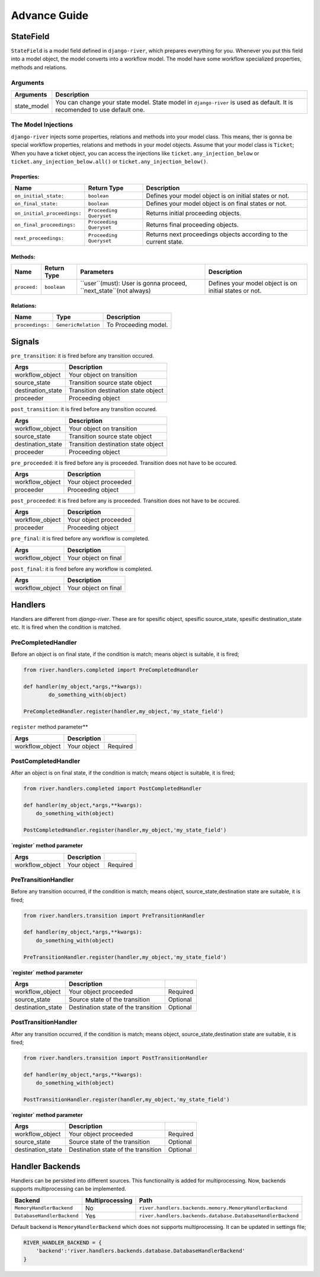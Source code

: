 .. _developer_guide:

Advance Guide
=============

StateField
----------
``StateField`` is a model field defined in ``django-river``, which prepares everything for you. Whenever you put this field into a model object, the model converts into a workflow model. The model have some workflow specialized properties, methods and relations.

Arguments
^^^^^^^^^

+-------------+---------------------------------------------------------------------------------------------------------------------------+
| Arguments   | Description                                                                                                               |
+=============+===========================================================================================================================+
| state_model | You can change your state model. State model in ``django-river`` is used as default. It is recomended to use default one. |
+-------------+---------------------------------------------------------------------------------------------------------------------------+



The Model Injections
^^^^^^^^^^^^^^^^^^^^
``django-river`` injects some properties, relations and methods into your model class. This means, ther is gonna be special workflow properties, relations and methods in your model objects. Assume that your model class is ``Ticket``; When you have a ticket object, you can access the injections like ``ticket.any_injection_below`` or ``ticket.any_injection_below.all()`` or ``ticket.any_injection_below()``.


Properties:
"""""""""""

+-----------------------------+-------------------------+------------------------------------------------------------------+
| Name                        | Return Type             | Description                                                      |
+=============================+=========================+==================================================================+
| ``on_initial_state:``       | ``boolean``             | Defines your model object is on initial states or not.           |
+-----------------------------+-------------------------+------------------------------------------------------------------+
| ``on_final_state:``         | ``boolean``             | Defines your model object is on final states or not.             |
+-----------------------------+-------------------------+------------------------------------------------------------------+
| ``on_initial_proceedings:`` | ``Proceeding Queryset`` | Returns initial proceeding objects.                              |
+-----------------------------+-------------------------+------------------------------------------------------------------+
| ``on_final_proceedings:``   | ``Proceeding Queryset`` | Returns final proceeding objects.                                |
+-----------------------------+-------------------------+------------------------------------------------------------------+
| ``next_proceedings:``       | ``Proceeding Queryset`` | Returns next proceedings objects according to the current state. |
+-----------------------------+-------------------------+------------------------------------------------------------------+



Methods:
""""""""

+--------------+-------------+-------------------------------------------------------------------+--------------------------------------------------------+
| Name         | Return Type | Parameters                                                        | Description                                            |
+==============+=============+===================================================================+========================================================+
| ``proceed:`` | ``boolean`` | ``user``(must): User is gonna proceed, ``next_state``(not always) | Defines your model object is on initial states or not. |
+--------------+-------------+-------------------------------------------------------------------+--------------------------------------------------------+



Relations:
""""""""""

+-----------------------+---------------------+---------------------------+
| Name                  | Type                | Description               |
+=======================+=====================+===========================+
| ``proceedings:``      | ``GenericRelation`` | To Proceeding model.      |
+-----------------------+---------------------+---------------------------+


Signals
-------

``pre_transition``: it is fired before any transition occured.

+-------------------+---------------------------------------+
| **Args**          | **Description**                       |
+===================+=======================================+
| workflow_object   | Your object on transition             |
+-------------------+---------------------------------------+
| source_state      | Transition source state object        |
+-------------------+---------------------------------------+
| destination_state | Transition destination state object   |
+-------------------+---------------------------------------+
| proceeder         | Proceeding object                     |
+-------------------+---------------------------------------+

``post_transition``: it is fired before any transition occured.

+-------------------+---------------------------------------+
| **Args**          | **Description**                       |
+===================+=======================================+
| workflow_object   | Your object on transition             |
+-------------------+---------------------------------------+
| source_state      | Transition source state object        |
+-------------------+---------------------------------------+
| destination_state | Transition destination state object   |
+-------------------+---------------------------------------+
| proceeder         | Proceeding object                     |
+-------------------+---------------------------------------+


``pre_proceeded``: it is fired before any is proceeded. Transition does not have to be occured.

+-----------------+---------------------------------------+
| **Args**        | **Description**                       |
+=================+=======================================+
| workflow_object | Your object proceeded                 |
+-----------------+---------------------------------------+
| proceeder       | Proceeding object                     |
+-----------------+---------------------------------------+

``post_proceeded``: it is fired before any is proceeded. Transition does not have to be occured.

+-----------------+---------------------------------------+
| **Args**        | **Description**                       |
+=================+=======================================+
| workflow_object | Your object proceeded                 |
+-----------------+---------------------------------------+
| proceeder       | Proceeding object                     |
+-----------------+---------------------------------------+

``pre_final``: it is fired before any workflow is completed.

+-----------------+---------------------------------------+
| **Args**        | **Description**                       |
+=================+=======================================+
| workflow_object | Your object on final                  |
+-----------------+---------------------------------------+

``post_final``: it is fired before any workflow is completed.

+-----------------+---------------------------------------+
| **Args**        | **Description**                       |
+=================+=======================================+
| workflow_object | Your object on final                  |
+-----------------+---------------------------------------+





Handlers
--------
Handlers are different from `django-river`. These are for spesific object, spesific source_state, spesific destination_state etc. It is fired when the condition is matched.

PreCompletedHandler
^^^^^^^^^^^^^^^^^^^^
Before an object is on final state, if the condition is match; means object is suitable, it is fired;

.. code-block:: python

    from river.handlers.completed import PreCompletedHandler

    def handler(my_object,*args,**kwargs):
	    do_something_with(object)

    PreCompletedHandler.register(handler,my_object,'my_state_field')
	
	


``register`` method parameter**

+-----------------+---------------------------------------+----------+
| **Args**        | **Description**                       |          |
+=================+=======================================+==========+
| workflow_object | Your object                           | Required |
+-----------------+---------------------------------------+----------+

PostCompletedHandler
^^^^^^^^^^^^^^^^^^^^^
After an object is on final state, if the condition is match; means object is suitable, it is fired;


.. code-block:: python

    from river.handlers.completed import PostCompletedHandler

    def handler(my_object,*args,**kwargs):
        do_something_with(object)
    
    PostCompletedHandler.register(handler,my_object,'my_state_field')


**`register` method parameter**

+-----------------+---------------------------------------+----------+
| **Args**        | **Description**                       |          |
+=================+=======================================+==========+
| workflow_object | Your object                           | Required |
+-----------------+---------------------------------------+----------+

PreTransitionHandler
^^^^^^^^^^^^^^^^^^^^^
Before any transition occurred, if the condition is match; means object, source_state,destination state are suitable, it is fired;

.. code-block:: python

    from river.handlers.transition import PreTransitionHandler

    def handler(my_object,*args,**kwargs):
        do_something_with(object)

    PreTransitionHandler.register(handler,my_object,'my_state_field')


**`register` method parameter**

+-------------------+----------------------------------------+----------+
| **Args**          | **Description**                        |          |
+===================+========================================+==========+
| workflow_object   | Your object proceeded                  | Required |
+-------------------+----------------------------------------+----------+
| source_state      | Source state of the transition         | Optional |
+-------------------+----------------------------------------+----------+
| destination_state | Destination state of the transition    | Optional |
+-------------------+----------------------------------------+----------+

PostTransitionHandler
^^^^^^^^^^^^^^^^^^^^^^
After any transition occurred, if the condition is match; means object, source_state,destination state are suitable, it is fired;

.. code-block:: python

    from river.handlers.transition import PostTransitionHandler
    
    def handler(my_object,*args,**kwargs):
        do_something_with(object)

    PostTransitionHandler.register(handler,my_object,'my_state_field')


**`register` method parameter**

+-------------------+-----------------------------------------+----------+
| **Args**          | **Description**                         |          |
+===================+=========================================+==========+
| workflow_object   | Your object proceeded                   | Required |
+-------------------+-----------------------------------------+----------+
| source_state      | Source state of the transition          | Optional |
+-------------------+-----------------------------------------+----------+
| destination_state | Destination state of the transition     | Optional |
+-------------------+-----------------------------------------+----------+


Handler Backends
-----------------
Handlers can be persisted into different sources. This functionality is added for multiprocessing. Now, backends supports multiprocessing can be implemented.

+----------------------------+-----------------+-------------------------------------------------------------+
| Backend                    | Multiprocessing | Path                                                        |
+============================+=================+=============================================================+
| ``MemoryHandlerBackend``   | No              | ``river.handlers.backends.memory.MemoryHandlerBackend``     |
+----------------------------+-----------------+-------------------------------------------------------------+
| ``DatabaseHandlerBackend`` | Yes             | ``river.handlers.backends.database.DatabaseHandlerBackend`` |
+----------------------------+-----------------+-------------------------------------------------------------+

Default backend is ``MemoryHandlerBackend`` which does not supports multiprocessing. It can be updated in settings file;

.. code-block:: python

    RIVER_HANDLER_BACKEND = {
        'backend':'river.handlers.backends.database.DatabaseHandlerBackend'
    }
